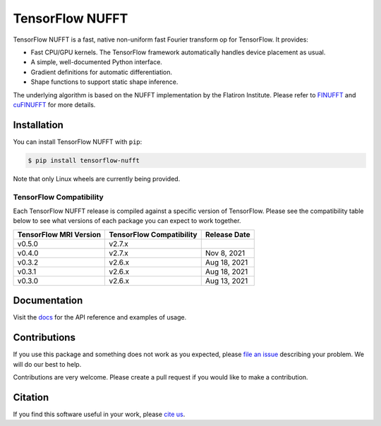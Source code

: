 TensorFlow NUFFT
================

|pypi| |build| |docs| |doi|

.. |pypi| image:: https://badge.fury.io/py/tensorflow-nufft.svg
    :target: https://badge.fury.io/py/tensorflow-nufft
.. |build| image:: https://github.com/mrphys/tensorflow-nufft/actions/workflows/build-package.yml/badge.svg
    :target: https://github.com/mrphys/tensorflow-nufft/actions/workflows/build-package.yml
.. |docs| image:: https://img.shields.io/badge/api-reference-blue.svg
    :target: https://mrphys.github.io/tensorflow-nufft
.. |doi| image:: https://zenodo.org/badge/382718757.svg
    :target: https://zenodo.org/badge/latestdoi/382718757

.. start-intro

TensorFlow NUFFT is a fast, native non-uniform fast Fourier transform op for
TensorFlow. It provides:

* Fast CPU/GPU kernels. The TensorFlow framework automatically handles device
  placement as usual.
* A simple, well-documented Python interface.
* Gradient definitions for automatic differentiation.
* Shape functions to support static shape inference.

The underlying algorithm is based on the NUFFT implementation by the Flatiron
Institute. Please refer to
`FINUFFT <https://github.com/flatironinstitute/finufft/>`_ and
`cuFINUFFT <https://github.com/flatironinstitute/cufinufft/>`_ for
more details.

.. end-intro

Installation
------------

.. start-install

You can install TensorFlow NUFFT with ``pip``:

.. code-block:: console

    $ pip install tensorflow-nufft

Note that only Linux wheels are currently being provided.

TensorFlow Compatibility
^^^^^^^^^^^^^^^^^^^^^^^^

Each TensorFlow NUFFT release is compiled against a specific version of
TensorFlow. Please see the compatibility table below to see what versions of
each package you can expect to work together.

======================  ========================  ============
TensorFlow MRI Version  TensorFlow Compatibility  Release Date
======================  ========================  ============
v0.5.0                  v2.7.x
v0.4.0                  v2.7.x                    Nov 8, 2021
v0.3.2                  v2.6.x                    Aug 18, 2021
v0.3.1                  v2.6.x                    Aug 18, 2021
v0.3.0                  v2.6.x                    Aug 13, 2021
======================  ========================  ============

.. end-install

Documentation
-------------

Visit the `docs <https://mrphys.github.io/tensorflow-nufft/>`_ for the API
reference and examples of usage. 

Contributions
-------------

If you use this package and something does not work as you expected, please
`file an issue <https://github.com/mrphys/tensorflow-nufft/issues/new>`_
describing your problem. We will do our best to help.

Contributions are very welcome. Please create a pull request if you would like
to make a contribution.

Citation
--------

If you find this software useful in your work, please
`cite us <https://doi.org/10.5281/zenodo.5198288>`_.
